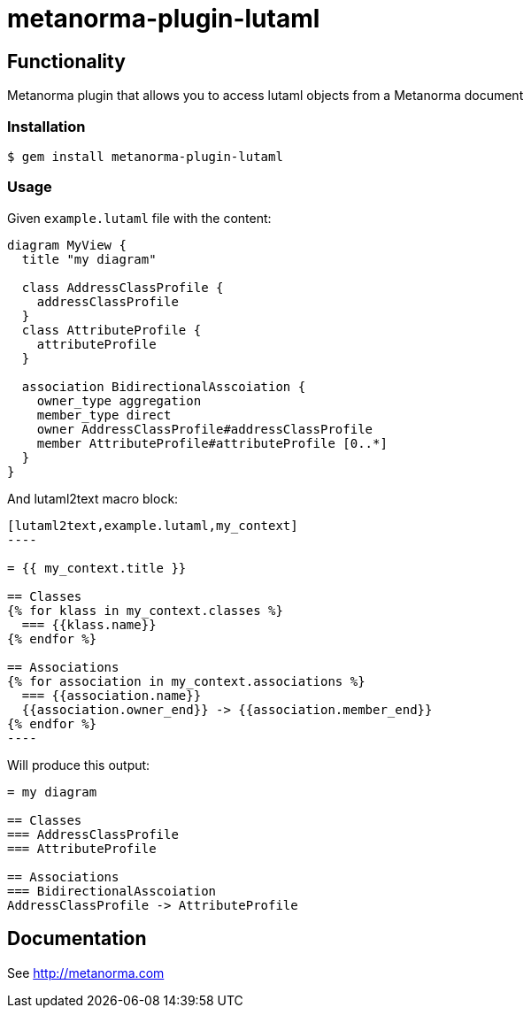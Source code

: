 = metanorma-plugin-lutaml

== Functionality

Metanorma plugin that allows you to access lutaml objects from a Metanorma document

=== Installation

[source,console]
----
$ gem install metanorma-plugin-lutaml
----

=== Usage

Given `example.lutaml` file with the content:

[source,java]
----
diagram MyView {
  title "my diagram"

  class AddressClassProfile {
    addressClassProfile
  }
  class AttributeProfile {
    attributeProfile
  }

  association BidirectionalAsscoiation {
    owner_type aggregation
    member_type direct
    owner AddressClassProfile#addressClassProfile
    member AttributeProfile#attributeProfile [0..*]
  }
}
----

And lutaml2text macro block:

[source,adoc]
-----
[lutaml2text,example.lutaml,my_context]
----

= {{ my_context.title }}

== Classes
{% for klass in my_context.classes %}
  === {{klass.name}}
{% endfor %}

== Associations
{% for association in my_context.associations %}
  === {{association.name}}
  {{association.owner_end}} -> {{association.member_end}}
{% endfor %}
----
-----

Will produce this output:

[source,adoc]
-----
= my diagram

== Classes
=== AddressClassProfile
=== AttributeProfile

== Associations
=== BidirectionalAsscoiation
AddressClassProfile -> AttributeProfile
-----

== Documentation

See http://metanorma.com[]
